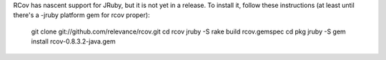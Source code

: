 RCov has nascent support for JRuby, but it is not yet in a release. To install it, follow these instructions (at least until there's a -jruby platform gem for rcov proper):

 git clone git://github.com/relevance/rcov.git
 cd rcov
 jruby -S rake build rcov.gemspec
 cd pkg
 jruby -S gem install rcov-0.8.3.2-java.gem
